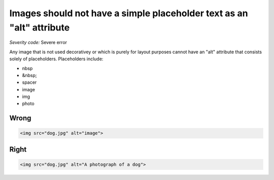 ===============================
Images should not have a simple placeholder text as an "alt" attribute
===============================

*Severity code:* Severe error

.. php:class:: imgAltNotPlaceHolder


Any image that is not used decorativey or which is purely for layout purposes cannot have an "alt" attribute that consists solely of placeholders. Placeholders include:

* nbsp
* &nbsp;
* spacer
* image
* img
* photo

Wrong
-----

.. code-block:: html

    <img src="dog.jpg" alt="image">



Right
-----

.. code-block:: html

    <img src="dog.jpg" alt="A photograph of a dog">




